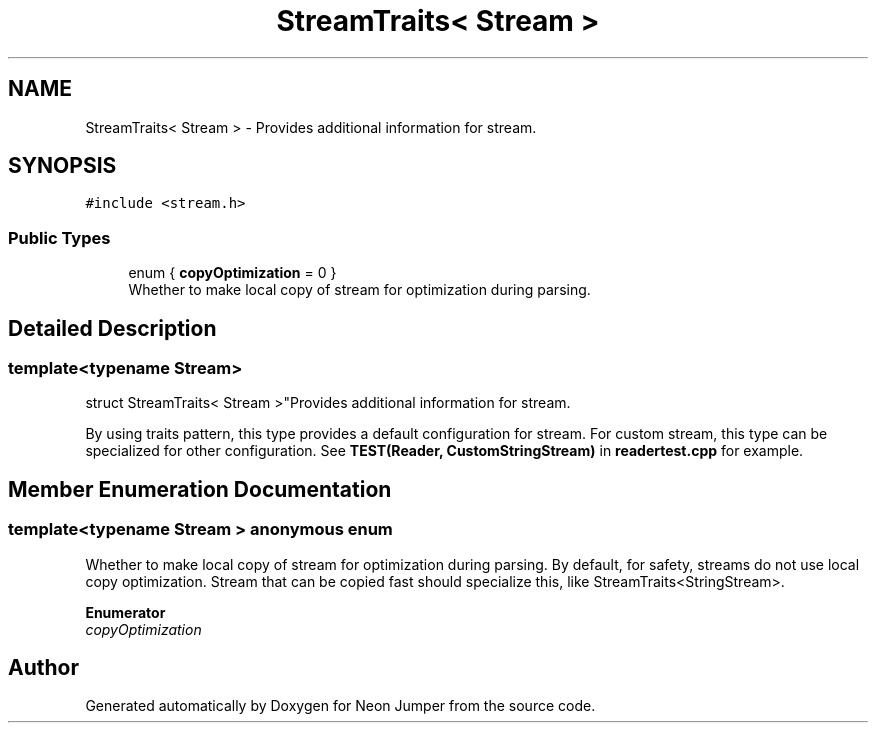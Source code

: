 .TH "StreamTraits< Stream >" 3 "Fri Jan 21 2022" "Neon Jumper" \" -*- nroff -*-
.ad l
.nh
.SH NAME
StreamTraits< Stream > \- Provides additional information for stream\&.  

.SH SYNOPSIS
.br
.PP
.PP
\fC#include <stream\&.h>\fP
.SS "Public Types"

.in +1c
.ti -1c
.RI "enum { \fBcopyOptimization\fP = 0 }"
.br
.RI "Whether to make local copy of stream for optimization during parsing\&. "
.in -1c
.SH "Detailed Description"
.PP 

.SS "template<typename \fBStream\fP>
.br
struct StreamTraits< Stream >"Provides additional information for stream\&. 

By using traits pattern, this type provides a default configuration for stream\&. For custom stream, this type can be specialized for other configuration\&. See \fBTEST(Reader, CustomStringStream)\fP in \fBreadertest\&.cpp\fP for example\&. 
.SH "Member Enumeration Documentation"
.PP 
.SS "template<typename \fBStream\fP > anonymous enum"

.PP
Whether to make local copy of stream for optimization during parsing\&. By default, for safety, streams do not use local copy optimization\&. Stream that can be copied fast should specialize this, like StreamTraits<StringStream>\&. 
.PP
\fBEnumerator\fP
.in +1c
.TP
\fB\fIcopyOptimization \fP\fP


.SH "Author"
.PP 
Generated automatically by Doxygen for Neon Jumper from the source code\&.

